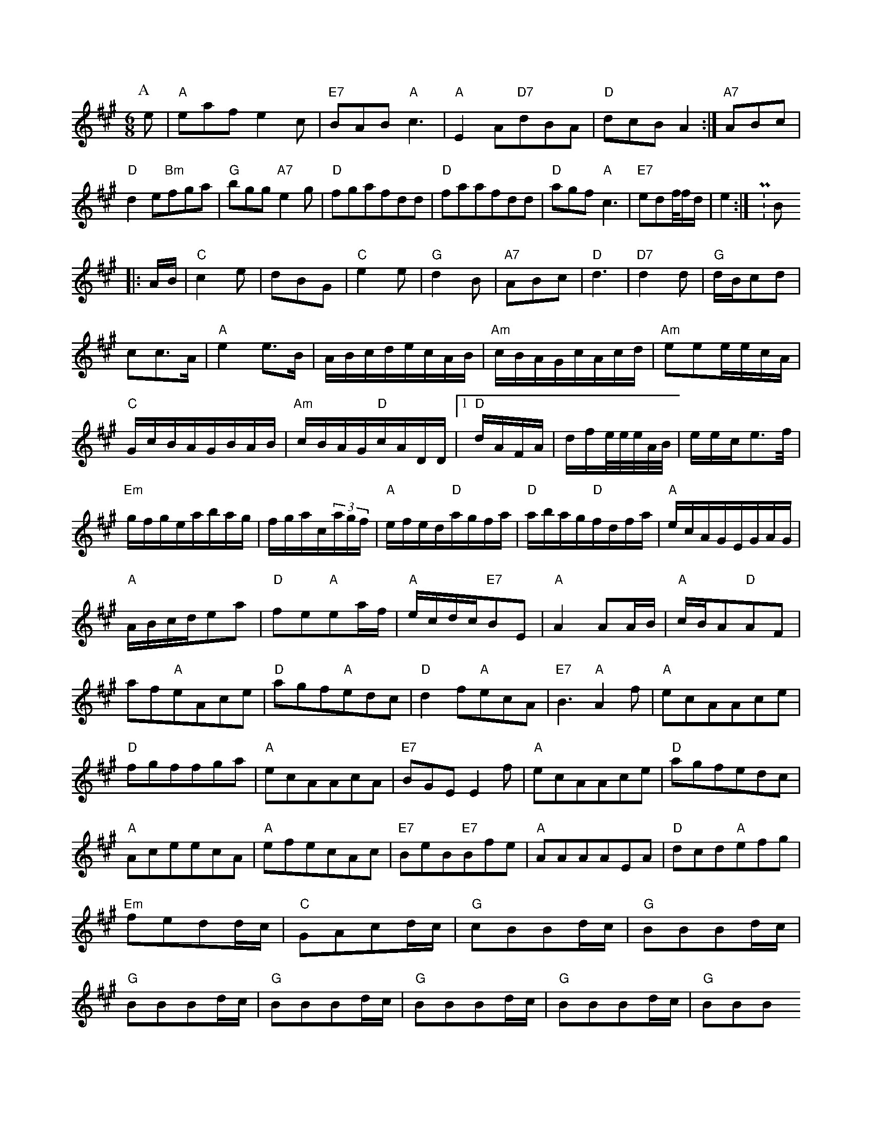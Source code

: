 X: 1
M:6/8
K:A
P:A
e|"A"eafe2c|"E7"BAB"A"c3|"A"E2A"D7"dBA|"D"dcBA2:|"A7"ABc|"D"d2e"Bm"fga|"G"bgg"A7"e2g|"D"fgafdd|"D"faafdd|"D"agf"A"c3|"E7"edf/4f/2d/2|e2:|P:B
|:A/2B/2|"C"c2e|dBG|"C"e2e|"G"d2B|"A7"ABc|"D"d3|"D7"d2d|"G"d/2B/2cd|cc3/2A/2|"A"e2e3/2B/2|A/2B/2c/2d/2e/2c/2A/2B/2|"Am"c/2B/2A/2G/2c/2A/2c/2d/2|"Am"eee/2e/2c/2A/2|"C"G/2c/2B/2A/2G/2B/2A/2B/2|"Am"c/2B/2A/2G/2"D"c/2A/2D/2D/2|[1"D"d/2A/2F/2A/2|d/2f/2e/4e/4e/4A/4B/4|e/2e/2c/2e3/2f/4|"Em"g/2f/2g/2e/2a/2b/2a/2g/2|f/2g/2a/2c/2(3a/2g/2f/2|"A"e/2f/2e/2d/2"D"a/2g/2f/2a/2|"D"a/2b/2a/2g/2"D"f/2d/2f/2a/2|"A"e/2c/2A/2G/2E/2G/2A/2G/2|"A"A/2B/2c/2d/2ea|"D"fe"A"ea/2f/2|"A"e/2c/2d/2c/2"E7"BE|"A"A2AA/2B/2|"A"c/2B/2A"D"AF|af"A"eAce|"D"agf"A"edc|"D"d2f"A"ecA|"E7"B3"A"A2f|"A"ecAAce|"D"fgffga|"A"ecAAcA|"E7"BGEE2f|"A"ecAAce|"D"agfedc|"A"AceecA|"A"efecAc|"E7"BeB"E7"Bfe|"A"AAAAEA|"D"dcd"A"efg|"Em"fedd/2c/2|"C"GAcd/2c/2|"G"cBBd/2c/2|"G"BBBd/2c/2|"G"BBBd/2c/2|"G"BBBd/2c/2|"G"BBBd/2c/2|"G"BBBd/2c/2|"G"BBB